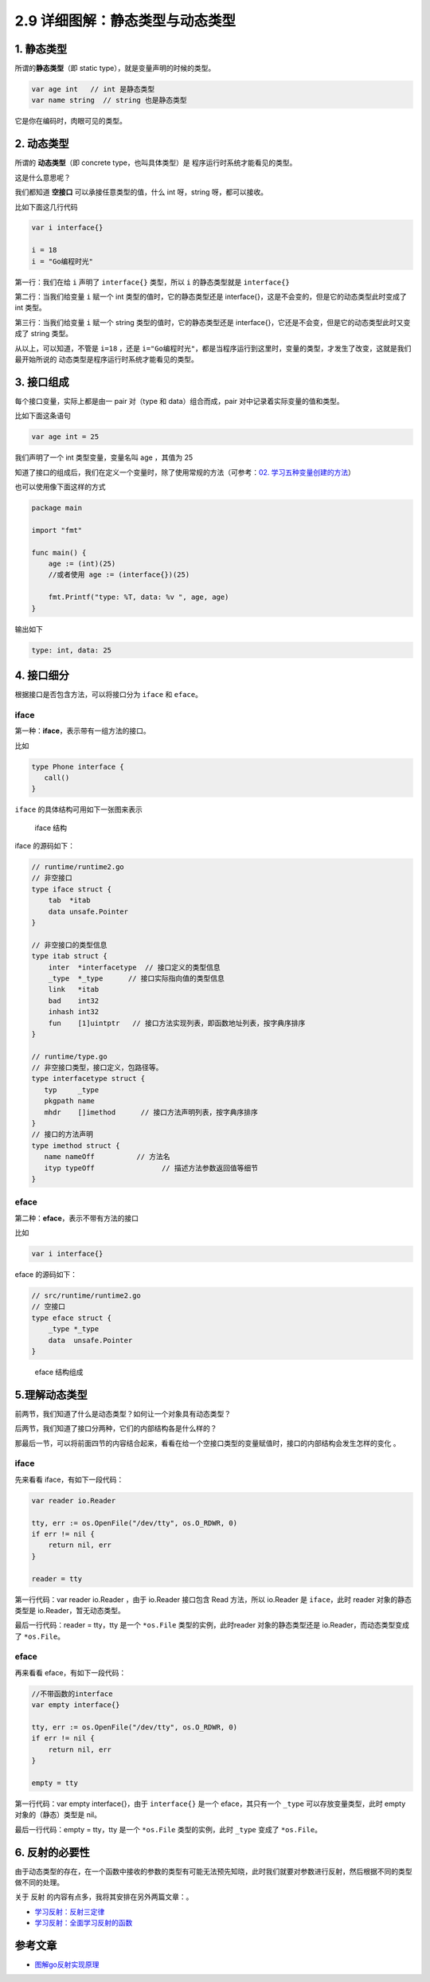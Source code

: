 2.9 详细图解：静态类型与动态类型
================================

|image0|

1. 静态类型
-----------

所谓的\ **静态类型**\ （即 static type），就是变量声明的时候的类型。

.. code:: go

   var age int   // int 是静态类型
   var name string  // string 也是静态类型

它是你在编码时，肉眼可见的类型。

2. 动态类型
-----------

所谓的 **动态类型**\ （即 concrete type，也叫具体类型）是
程序运行时系统才能看见的类型。

这是什么意思呢？

我们都知道 **空接口** 可以承接任意类型的值，什么 int 呀，string
呀，都可以接收。

比如下面这几行代码

.. code:: go

   var i interface{}   

   i = 18  
   i = "Go编程时光"  

第一行：我们在给 ``i`` 声明了 ``interface{}`` 类型，所以 ``i``
的静态类型就是 ``interface{}``

第二行：当我们给变量 ``i`` 赋一个 int 类型的值时，它的静态类型还是
interface{}，这是不会变的，但是它的动态类型此时变成了 int 类型。

第三行：当我们给变量 ``i`` 赋一个 string 类型的值时，它的静态类型还是
interface{}，它还是不会变，但是它的动态类型此时又变成了 string 类型。

从以上，可以知道，不管是 ``i=18`` ，还是
``i="Go编程时光"``\ ，都是当程序运行到这里时，变量的类型，才发生了改变，这就是我们最开始所说的
动态类型是程序运行时系统才能看见的类型。

3. 接口组成
-----------

每个接口变量，实际上都是由一 pair 对（type 和 data）组合而成，pair
对中记录着实际变量的值和类型。

比如下面这条语句

.. code:: go

   var age int = 25

我们声明了一个 int 类型变量，变量名叫 age ，其值为 25

|image1|

知道了接口的组成后，我们在定义一个变量时，除了使用常规的方法（可参考：\ `02.
学习五种变量创建的方法 <http://mp.weixin.qq.com/s?__biz=MzU1NzU1MTM2NA==&mid=2247483669&idx=2&sn=e70a1400c094e981f15b8da552bd8fbf&chksm=fc355b7ecb42d26824985163a3ef0c3567134975637c4efc42161751f54ab10343b485b36e23&scene=21#wechat_redirect>`__\ ）

也可以使用像下面这样的方式

.. code:: go

   package main

   import "fmt"

   func main() {
       age := (int)(25)
       //或者使用 age := (interface{})(25)
       
       fmt.Printf("type: %T, data: %v ", age, age)
   }

输出如下

.. code:: go

   type: int, data: 25

4. 接口细分
-----------

根据接口是否包含方法，可以将接口分为 ``iface`` 和 ``eface``\ 。

iface
~~~~~

第一种：\ **iface**\ ，表示带有一组方法的接口。

比如

.. code:: go

   type Phone interface {
      call()
   }

``iface`` 的具体结构可用如下一张图来表示

.. figure:: http://image.iswbm.com/20200610220830.png
   :alt: iface 结构

   iface 结构

iface 的源码如下：

.. code:: go

   // runtime/runtime2.go
   // 非空接口
   type iface struct {
       tab  *itab
       data unsafe.Pointer
   }
    
   // 非空接口的类型信息
   type itab struct {
       inter  *interfacetype  // 接口定义的类型信息
       _type  *_type      // 接口实际指向值的类型信息
       link   *itab  
       bad    int32
       inhash int32
       fun    [1]uintptr   // 接口方法实现列表，即函数地址列表，按字典序排序
   }

   // runtime/type.go
   // 非空接口类型，接口定义，包路径等。
   type interfacetype struct {
      typ     _type
      pkgpath name
      mhdr    []imethod      // 接口方法声明列表，按字典序排序
   }
   // 接口的方法声明 
   type imethod struct {
      name nameOff          // 方法名
      ityp typeOff                // 描述方法参数返回值等细节
   }

eface
~~~~~

第二种：\ **eface**\ ，表示不带有方法的接口

比如

.. code:: go

   var i interface{} 

eface 的源码如下：

.. code:: go

   // src/runtime/runtime2.go
   // 空接口
   type eface struct {
       _type *_type
       data  unsafe.Pointer
   }

.. figure:: http://image.iswbm.com/20200610221213.png
   :alt: eface 结构组成

   eface 结构组成

5.理解动态类型
--------------

前两节，我们知道了什么是动态类型？如何让一个对象具有动态类型？

后两节，我们知道了接口分两种，它们的内部结构各是什么样的？

那最后一节，可以将前面四节的内容结合起来，看看在给一个空接口类型的变量赋值时，接口的内部结构会发生怎样的变化
。

.. _iface-1:

iface
~~~~~

先来看看 iface，有如下一段代码：

.. code:: go

   var reader io.Reader 

   tty, err := os.OpenFile("/dev/tty", os.O_RDWR, 0)
   if err != nil {
       return nil, err
   }

   reader = tty

第一行代码：var reader io.Reader ，由于 io.Reader 接口包含 Read
方法，所以 io.Reader 是 ``iface``\ ，此时 reader 对象的静态类型是
io.Reader，暂无动态类型。

|image2|

最后一行代码：reader = tty，tty 是一个 ``*os.File``
类型的实例，此时reader 对象的静态类型还是 io.Reader，而动态类型变成了
``*os.File``\ 。

|image3|

.. _eface-1:

eface
~~~~~

再来看看 eface，有如下一段代码：

.. code:: go

   //不带函数的interface
   var empty interface{}

   tty, err := os.OpenFile("/dev/tty", os.O_RDWR, 0)
   if err != nil {
       return nil, err
   }

   empty = tty

第一行代码：var empty interface{}，由于 ``interface{}`` 是一个
eface，其只有一个 ``_type`` 可以存放变量类型，此时 empty
对象的（静态）类型是 nil。

|image4|

最后一行代码：empty = tty，tty 是一个 ``*os.File`` 类型的实例，此时
``_type`` 变成了 ``*os.File``\ 。

|image5|

6. 反射的必要性
---------------

由于动态类型的存在，在一个函数中接收的参数的类型有可能无法预先知晓，此时我们就要对参数进行反射，然后根据不同的类型做不同的处理。

关于 反射 的内容有点多，我将其安排在另外两篇文章：。

-  `学习反射：反射三定律 <http://golang.iswbm.com/c02/c02_07.html>`__
-  `学习反射：全面学习反射的函数 <http://golang.iswbm.com/c02/c02_08.html>`__

参考文章
--------

-  `图解go反射实现原理 <https://i6448038.github.io/2020/02/15/golang-reflection/>`__

|image6|

.. |image0| image:: http://image.iswbm.com/20200607145423.png
.. |image1| image:: http://image.iswbm.com/20200610235106.png
.. |image2| image:: http://image.iswbm.com/image-20200610225323018.png
.. |image3| image:: http://image.iswbm.com/20200610230951.png
.. |image4| image:: http://image.iswbm.com/image-20200610230819030.png
.. |image5| image:: http://image.iswbm.com/image-20200610231015612.png
.. |image6| image:: http://image.iswbm.com/20200607174235.png

